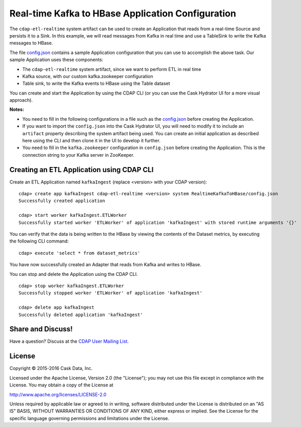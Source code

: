 ==================================================
Real-time Kafka to HBase Application Configuration
==================================================

The ``cdap-etl-realtime`` system artifact can be used to create an Application that reads
from a real-time Source and persists it to a Sink. In this example, we will read messages
from Kafka in real time and use a TableSink to write the Kafka messages to HBase.

The file `config.json <config.json>`__ contains a sample Application configuration that
you can use to accomplish the above task. Our sample Application uses these components:

- The ``cdap-etl-realtime`` system artifact, since we want to perform ETL in real time
- Kafka source, with our custom kafka.zookeeper configuration
- Table sink, to write the Kafka events to HBase using the Table dataset

You can create and start the Application by using the CDAP CLI (or you can use the Cask
Hydrator UI for a more visual approach).

**Notes:**

- You need to fill in the following configurations in a file such as the `config.json
  <config.json>`__ before creating the Application.
  
- If you want to import the ``config.json`` into the Cask Hydrator UI, you will need to
  modify it to include an ``artifact`` property describing the system artifact being used.
  You can create an initial application as described here using the CLI and then clone it
  in the UI to develop it further.

- You need to fill in the ``kafka.zookeeper`` configuration in ``config.json`` before
  creating the Application. This is the connection string to your Kafka server in ZooKeeper.

Creating an ETL Application using CDAP CLI
==========================================
Create an ETL Application named ``kafkaIngest`` (replace <version> with your CDAP version)::

  cdap> create app kafkaIngest cdap-etl-realtime <version> system RealtimeKafkaToHBase/config.json
  Successfully created application

  cdap> start worker kafkaIngest.ETLWorker
  Successfully started worker 'ETLWorker' of application 'kafkaIngest' with stored runtime arguments '{}'

You can verify that the data is being written to the HBase by viewing the contents of the Dataset metrics, 
by executing the following CLI command::

  cdap> execute 'select * from dataset_metrics'

You have now successfully created an Adapter that reads from Kafka and writes to HBase.

You can stop and delete the Application using the CDAP CLI.

::

  cdap> stop worker kafkaIngest.ETLWorker
  Successfully stopped worker 'ETLWorker' of application 'kafkaIngest'

  cdap> delete app kafkaIngest
  Successfully deleted application 'kafkaIngest'

Share and Discuss!
==================

Have a question? Discuss at the `CDAP User Mailing List <https://groups.google.com/forum/#!forum/cdap-user>`__.

License
=======

Copyright © 2015-2016 Cask Data, Inc.

Licensed under the Apache License, Version 2.0 (the "License"); you may
not use this file except in compliance with the License. You may obtain
a copy of the License at

http://www.apache.org/licenses/LICENSE-2.0

Unless required by applicable law or agreed to in writing, software
distributed under the License is distributed on an "AS IS" BASIS,
WITHOUT WARRANTIES OR CONDITIONS OF ANY KIND, either express or implied.
See the License for the specific language governing permissions and
limitations under the License.

